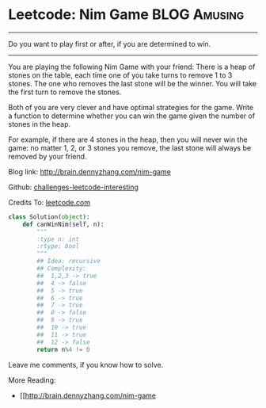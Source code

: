 * Leetcode: Nim Game                                       :BLOG:Amusing:
#+STARTUP: showeverything
#+OPTIONS: toc:nil \n:t ^:nil creator:nil d:nil
:PROPERTIES:
:type:     #numbers, #game
:END:
---------------------------------------------------------------------
Do you want to play first or after, if you are determined to win.
---------------------------------------------------------------------
You are playing the following Nim Game with your friend: There is a heap of stones on the table, each time one of you take turns to remove 1 to 3 stones. The one who removes the last stone will be the winner. You will take the first turn to remove the stones.

Both of you are very clever and have optimal strategies for the game. Write a function to determine whether you can win the game given the number of stones in the heap.

For example, if there are 4 stones in the heap, then you will never win the game: no matter 1, 2, or 3 stones you remove, the last stone will always be removed by your friend.

Blog link: http://brain.dennyzhang.com/nim-game

Github: [[url-external:https://github.com/DennyZhang/challenges-leetcode-interesting/tree/master/nim-game][challenges-leetcode-interesting]]

Credits To: [[url-external:https://leetcode.com/problems/nim-game/description/][leetcode.com]]

#+BEGIN_SRC python
class Solution(object):
    def canWinNim(self, n):
        """
        :type n: int
        :rtype: bool
        """
        ## Idea: recursive
        ## Complexity:
        ##  1,2,3 -> true
        ##  4 -> false
        ##  5 -> true
        ##  6 -> true
        ##  7 -> true
        ##  8 -> false
        ##  9 -> true
        ##  10 -> true
        ##  11 -> true
        ##  12 -> false
        return n%4 != 0
#+END_SRC

Leave me comments, if you know how to solve.

More Reading:
- [[http://brain.dennyzhang.com/nim-game
